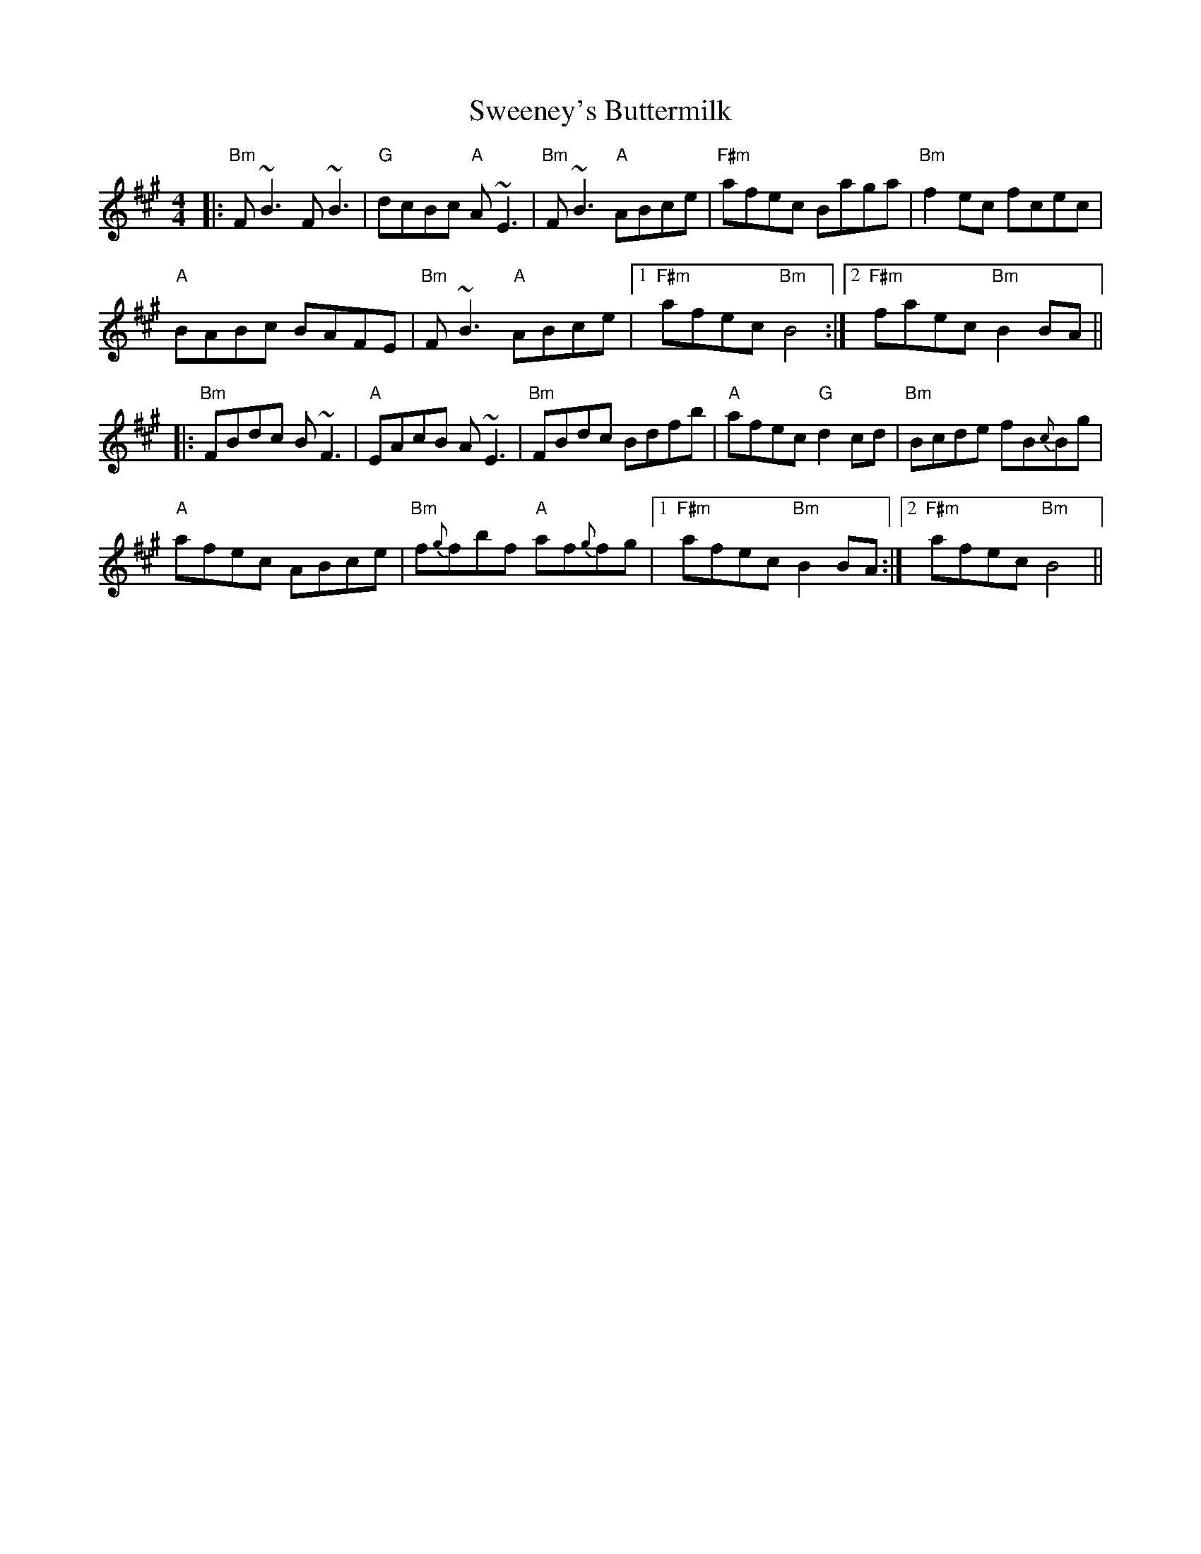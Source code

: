 X: 39090
T: Sweeney's Buttermilk
R: reel
M: 4/4
K: Bdorian
|:"Bm"F~B3 F~B3|"G"dcBc "A"A~E3|"Bm"F~B3 "A"ABce|"F#m"afec Baga|"Bm"f2 ec fcec|
"A"BABc BAFE|"Bm"F~B3 "A"ABce|1 "F#m"afec "Bm"B4:|2 "F#m"faec "Bm" B2 BA||
|:"Bm"FBdc B~F3|"A"EAcB A~E3|"Bm"FBdc Bdfb|"A"afec "G"d2cd|"Bm"Bcde fB{c}Bg|
"A"afec ABce|"Bm"f{g}fbf "A"af{g}fg|1 "F#m"afec "Bm"B2 BA:|2 "F#m"afec "Bm"B4||

